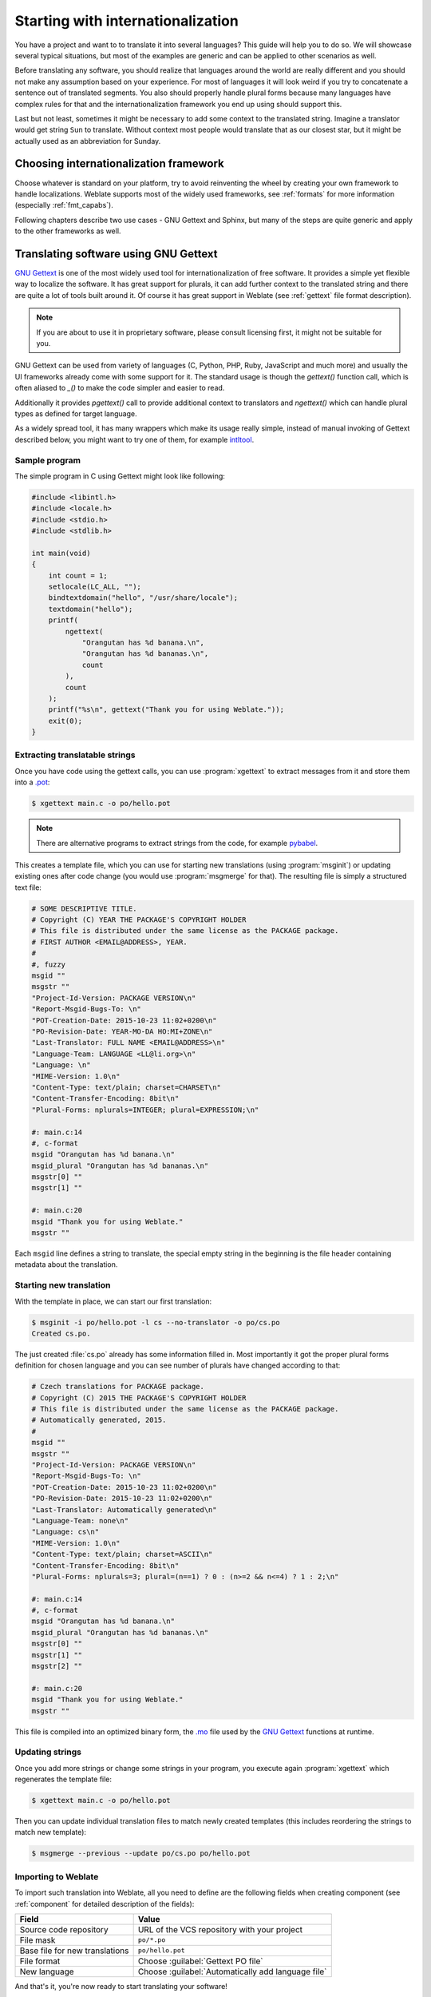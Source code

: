 .. _starting:

Starting with internationalization
==================================

You have a project and want to to translate it into several languages? This
guide will help you to do so. We will showcase several typical situations, but
most of the examples are generic and can be applied to other scenarios as
well.

Before translating any software, you should realize that languages around the
world are really different and you should not make any assumption based on
your experience. For most of languages it will look weird if you try to
concatenate a sentence out of translated segments. You also should properly
handle plural forms because many languages have complex rules for that and the
internationalization framework you end up using should support this.

Last but not least, sometimes it might be necessary to add some context to the
translated string. Imagine a translator would get string ``Sun`` to translate.
Without context most people would translate that as our closest star, but it
might be actually used as an abbreviation for Sunday.

Choosing internationalization framework
---------------------------------------

Choose whatever is standard on your platform, try to avoid reinventing the
wheel by creating your own framework to handle localizations. Weblate supports
most of the widely used frameworks, see :ref:`formats` for more information
(especially :ref:`fmt_capabs`).

Following chapters describe two use cases - GNU Gettext and Sphinx, but many of
the steps are quite generic and apply to the other frameworks as well.

Translating software using GNU Gettext
--------------------------------------

`GNU Gettext`_ is one of the most widely used tool for internationalization of
free software. It provides a simple yet flexible way to localize the software.
It has great support for plurals, it can add further context to the translated
string and there are quite a lot of tools built around it. Of course it has
great support in Weblate (see :ref:`gettext` file format description).

.. note::

    If you are about to use it in proprietary software, please consult
    licensing first, it might not be suitable for you.

GNU Gettext can be used from variety of languages (C, Python, PHP, Ruby,
JavaScript and much more) and usually the UI frameworks already come with some
support for it. The standard usage is though the `gettext()` function call,
which is often aliased to `_()` to make the code simpler and easier to read.

Additionally it provides `pgettext()` call to provide additional context to
translators and `ngettext()` which can handle plural types as defined for
target language.

As a widely spread tool, it has many wrappers which make its usage really
simple, instead of manual invoking of Gettext described below, you might want
to try one of them, for example `intltool`_.

Sample program
++++++++++++++

The simple program in C using Gettext might look like following:

.. code-block:: c

    #include <libintl.h>
    #include <locale.h>
    #include <stdio.h>
    #include <stdlib.h>

    int main(void)
    {
        int count = 1;
        setlocale(LC_ALL, "");
        bindtextdomain("hello", "/usr/share/locale");
        textdomain("hello");
        printf(
            ngettext(
                "Orangutan has %d banana.\n",
                "Orangutan has %d bananas.\n",
                count
            ),
            count
        );
        printf("%s\n", gettext("Thank you for using Weblate."));
        exit(0);
    }

Extracting translatable strings
+++++++++++++++++++++++++++++++

Once you have code using the gettext calls, you can use :program:`xgettext` to
extract messages from it and store them into a `.pot
<https://www.gnu.org/software/gettext/manual/gettext.html#index-files_002c-_002epot>`_:

.. code-block:: console

    $ xgettext main.c -o po/hello.pot

.. note::

    There are alternative programs to extract strings from the code, for example
    `pybabel`_.

This creates a template file, which you can use for starting new translations
(using :program:`msginit`) or updating existing ones after code change (you
would use :program:`msgmerge` for that). The resulting file is simply
a structured text file:

.. code-block:: po

    # SOME DESCRIPTIVE TITLE.
    # Copyright (C) YEAR THE PACKAGE'S COPYRIGHT HOLDER
    # This file is distributed under the same license as the PACKAGE package.
    # FIRST AUTHOR <EMAIL@ADDRESS>, YEAR.
    #
    #, fuzzy
    msgid ""
    msgstr ""
    "Project-Id-Version: PACKAGE VERSION\n"
    "Report-Msgid-Bugs-To: \n"
    "POT-Creation-Date: 2015-10-23 11:02+0200\n"
    "PO-Revision-Date: YEAR-MO-DA HO:MI+ZONE\n"
    "Last-Translator: FULL NAME <EMAIL@ADDRESS>\n"
    "Language-Team: LANGUAGE <LL@li.org>\n"
    "Language: \n"
    "MIME-Version: 1.0\n"
    "Content-Type: text/plain; charset=CHARSET\n"
    "Content-Transfer-Encoding: 8bit\n"
    "Plural-Forms: nplurals=INTEGER; plural=EXPRESSION;\n"

    #: main.c:14
    #, c-format
    msgid "Orangutan has %d banana.\n"
    msgid_plural "Orangutan has %d bananas.\n"
    msgstr[0] ""
    msgstr[1] ""

    #: main.c:20
    msgid "Thank you for using Weblate."
    msgstr ""

Each ``msgid`` line defines a string to translate, the special empty string
in the beginning is the file header containing metadata about the translation.

Starting new translation
++++++++++++++++++++++++

With the template in place, we can start our first translation:

.. code-block:: console

    $ msginit -i po/hello.pot -l cs --no-translator -o po/cs.po
    Created cs.po.

The just created :file:`cs.po` already has some information filled in. Most
importantly it got the proper plural forms definition for chosen language and you
can see number of plurals have changed according to that:

.. code-block:: po

    # Czech translations for PACKAGE package.
    # Copyright (C) 2015 THE PACKAGE'S COPYRIGHT HOLDER
    # This file is distributed under the same license as the PACKAGE package.
    # Automatically generated, 2015.
    #
    msgid ""
    msgstr ""
    "Project-Id-Version: PACKAGE VERSION\n"
    "Report-Msgid-Bugs-To: \n"
    "POT-Creation-Date: 2015-10-23 11:02+0200\n"
    "PO-Revision-Date: 2015-10-23 11:02+0200\n"
    "Last-Translator: Automatically generated\n"
    "Language-Team: none\n"
    "Language: cs\n"
    "MIME-Version: 1.0\n"
    "Content-Type: text/plain; charset=ASCII\n"
    "Content-Transfer-Encoding: 8bit\n"
    "Plural-Forms: nplurals=3; plural=(n==1) ? 0 : (n>=2 && n<=4) ? 1 : 2;\n"

    #: main.c:14
    #, c-format
    msgid "Orangutan has %d banana.\n"
    msgid_plural "Orangutan has %d bananas.\n"
    msgstr[0] ""
    msgstr[1] ""
    msgstr[2] ""

    #: main.c:20
    msgid "Thank you for using Weblate."
    msgstr ""


This file is compiled into an optimized binary form, the `.mo
<https://www.gnu.org/software/gettext/manual/gettext.html#MO-Files>`_
file used by the `GNU Gettext`_ functions at runtime.

Updating strings
++++++++++++++++

Once you add more strings or change some strings in your program, you execute again
:program:`xgettext` which regenerates the template file:

.. code-block:: console

    $ xgettext main.c -o po/hello.pot

Then you can update individual translation files to match newly created templates
(this includes reordering the strings to match new template):

.. code-block:: console

    $ msgmerge --previous --update po/cs.po po/hello.pot

Importing to Weblate
++++++++++++++++++++

To import such translation into Weblate, all you need to define are the following
fields when creating component (see :ref:`component` for detailed description
of the fields):

=============================== ==================================================
Field                           Value
=============================== ==================================================
Source code repository          URL of the VCS repository with your project

File mask                       ``po/*.po``

Base file for new translations  ``po/hello.pot``

File format                     Choose :guilabel:`Gettext PO file`

New language                    Choose :guilabel:`Automatically add language file`
=============================== ==================================================

And that's it, you're now ready to start translating your software!

.. seealso::

    You can find a Gettext example with many languages in the Weblate Hello project on
    GitHub: <https://github.com/WeblateOrg/hello>.

Translating documentation using Sphinx
--------------------------------------

`Sphinx`_ is a tool for creating beautiful documentation. It uses simple
reStructuredText syntax and can generate output in many formats. If you're
looking for an example, this documentation is also build using it. The very
useful companion for using Sphinx is the `Read the Docs`_ service, which will
build and publish your documentation for free.

I will not focus on writing documentation itself, if you need guidance with
that, just follow instructions on the `Sphinx`_ website. Once you have
documentation ready, translating it is quite easy as Sphinx comes with support
for this and it is quite nicely covered in their :ref:`sphinx:intl`.  It's
matter of few configuration directives and invoking of the ``sphinx-intl``
tool.

If you are using Read the Docs service, you can start building translated
documentation on the Read the Docs. Their :doc:`rtd:localization` covers pretty
much everything you need - creating another project, set its language and link
it from master project as a translation.

Now all you need is translating the documentation content. As Sphinx splits
the translation files per source file, you might end up with dozen of files,
which might be challenging to import using the Weblate's web interface. For
that reason, there is the :djadmin:`import_project` management command.

Depending on exact setup, importing of the translation might look like:

.. code-block:: console

    $ ./manage.py import_project --name-template 'Documentation: %s' \
        --file-format po \
        project https://github.com/project/docs.git master \
        'docs/locale/*/LC_MESSAGES/**.po'

If you have more complex document structure, importing different folders is not
directly supported, you currently have to list them separately:

.. code-block:: console

    $ ./manage.py import_project --name-template 'Directory 1: %s' \
        --file-format po \
        project https://github.com/project/docs.git master \
        'docs/locale/*/LC_MESSAGES/dir1/**.po'
    $ ./manage.py import_project --name-template 'Directory 2: %s' \
        --file-format po \
        project https://github.com/project/docs.git master \
        'docs/locale/*/LC_MESSAGES/dir2/**.po'

.. seealso::

    The `Odorik`_ python module documentation is built using Sphinx, Read the
    Docs and translated using Weblate.

Integrating with Weblate
------------------------

Getting translations updates from Weblate
+++++++++++++++++++++++++++++++++++++++++

To fetch updated strings from Weblate you can simply fetch the underlying
repository (either from filesystem or it can be made available through
:ref:`git-exporter`). Prior to this, you might want to commit any pending
changes (see :ref:`lazy-commit`). This can be achieved in the user interface
(in the :guilabel:`Repository maintenance`) or from command line using :ref:`wlc`.

This can be automated if you grant Weblate push access to your repository and
configure :guilabel:`Push URL` in the :ref:`component`.

.. seealso::

    :ref:`continuous-translation`

Pushing string changes to Weblate
+++++++++++++++++++++++++++++++++

To push newly updated strings to Weblate, just let it to pull from the upstream
repo. This can be achieved in the user interface (in the :guilabel:`Repository
maintenance`) or from command line using :ref:`wlc`.

This can be automated by installing a webhook on your repository to trigger
Weblate whenever there is new commit, see :ref:`update-vcs` for more details.

.. seealso::

    :ref:`continuous-translation`



.. _Odorik: https://github.com/nijel/odorik/
.. _GNU Gettext: https://www.gnu.org/software/gettext/
.. _Sphinx: http://www.sphinx-doc.org/
.. _Read the Docs: https://readthedocs.org/
.. _intltool: https://freedesktop.org/wiki/Software/intltool/
.. _pybabel: http://babel.pocoo.org/
